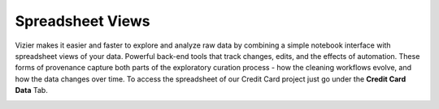 Spreadsheet Views
-------------

Vizier makes it easier and faster to explore and analyze raw data by combining a simple notebook interface with spreadsheet views of your data. Powerful back-end tools that track changes, edits, and the effects of automation. These forms of provenance capture both parts of the exploratory curation process - how the cleaning workflows evolve, and how the data changes over time.
To access the spreadsheet of our Credit Card project just go under the **Credit Card Data** Tab.

.. image:: figures/spreadsheet_1.png
   :width: 800px
   :align: center
   :height: 400px
   :alt: alternate text
